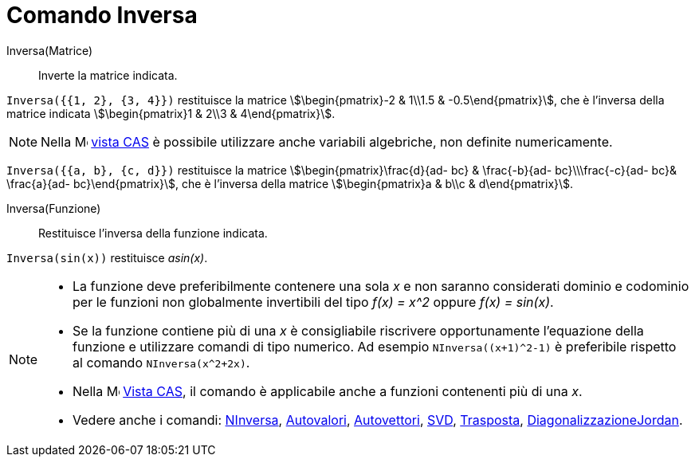 = Comando Inversa
:page-en: commands/Invert
ifdef::env-github[:imagesdir: /it/modules/ROOT/assets/images]

Inversa(Matrice)::
  Inverte la matrice indicata.

[EXAMPLE]
====

`++Inversa({{1, 2}, {3, 4}})++` restituisce la matrice stem:[\begin{pmatrix}-2 & 1\\1.5 & -0.5\end{pmatrix}], che è
l'inversa della matrice indicata stem:[\begin{pmatrix}1 & 2\\3 & 4\end{pmatrix}].

====

[NOTE]
====

Nella image:16px-Menu_view_cas.svg.png[Menu view cas.svg,width=16,height=16] xref:/Vista_CAS.adoc[vista CAS] è possibile
utilizzare anche variabili algebriche, non definite numericamente.

====

[EXAMPLE]
====
`++Inversa({{a, b}, {c, d}})++` restituisce la matrice stem:[\begin{pmatrix}\frac{d}{ad- bc} & \frac{-b}{ad- bc}\\\frac{-c}{ad-
bc}& \frac{a}{ad- bc}\end{pmatrix}], che è l'inversa della matrice stem:[\begin{pmatrix}a & b\\c & d\end{pmatrix}].

====


Inversa(Funzione)::
  Restituisce l'inversa della funzione indicata.

[EXAMPLE]
====

`++Inversa(sin(x))++` restituisce _asin(x)_.

====

[NOTE]
====

* La funzione deve preferibilmente contenere una sola _x_ e non saranno considerati dominio e codominio per le funzioni non globalmente
invertibili del tipo _f(x) = x^2_ oppure _f(x) = sin(x)_. 
* Se la funzione contiene più di una _x_ è consigliabile riscrivere opportunamente l'equazione della funzione e utilizzare comandi di tipo numerico. Ad esempio `NInversa((x+1)^2-1)` è preferibile rispetto al comando `NInversa(x^2+2x)`.
* Nella image:16px-Menu_view_cas.svg.png[Menu view cas.svg,width=16,height=16] xref:/Vista_CAS.adoc[Vista CAS], il
comando è applicabile anche a funzioni contenenti più di una _x_.
* Vedere anche i comandi: xref:/commands/NInversa.adoc[NInversa], xref:/commands/Autovalori.adoc[Autovalori], xref:/commands/Autovettori.adoc[Autovettori],
xref:/commands/SVD.adoc[SVD], xref:/commands/Trasposta.adoc[Trasposta], xref:/commands/DiagonalizzazioneJordan.adoc[DiagonalizzazioneJordan].

====
